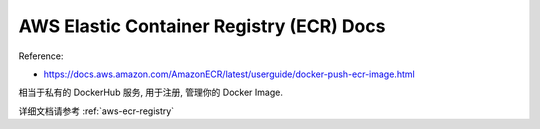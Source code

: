 .. _aws-ecr:

AWS Elastic Container Registry (ECR) Docs
==============================================================================

Reference:

- https://docs.aws.amazon.com/AmazonECR/latest/userguide/docker-push-ecr-image.html

相当于私有的 DockerHub 服务, 用于注册, 管理你的 Docker Image.

详细文档请参考 :ref:`aws-ecr-registry`
